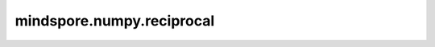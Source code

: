 mindspore.numpy.reciprocal
==========================

.. py:function:: mindspore.numpy.reciprocal(x, dtype=None)

    逐元素返回入参的倒数。

    计算 `1/x` 。

    .. note::
        不支持NumPy参数 `casting` 、 `order` 、 `subok` 、 `signature` 、 `extobj` 。 当使用 `where` 时， `out` 必须具有Tensor值。 `out` 不支持存储结果，但可以与 `where` 结合使用，在 `where` 设置为 `False` 的索引处设定值。

    参数：
        - **x** (Tensor) - 输入数组。 对于绝对值大于 1 的整数参数，由于 Python 处理整数除法的方式，结果总是为零。对于整数零，结果溢出。
        - **dtype** (mindspore.dtype, 可选) - 默认值: `None` 。 覆盖输出Tensor的dtype。

    返回：
        Tensor或标量，如果 `x` 是标量，则返回标量。